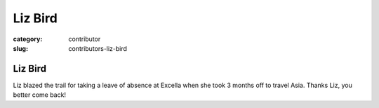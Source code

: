 Liz Bird
========

:category: contributor
:slug: contributors-liz-bird

Liz Bird
--------

Liz blazed the trail for taking a leave of absence at Excella when she took
3 months off to travel Asia. Thanks Liz, you better come back!

